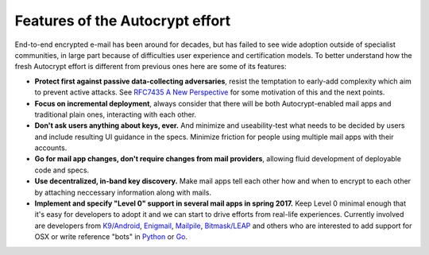 
Features of the Autocrypt effort
--------------------------------

End-to-end encrypted e-mail has been around for decades, but has failed
to see wide adoption outside of specialist communities, in large part
because of difficulties user experience and certification models.
To better understand how the fresh Autocrypt effort is different 
from previous ones here are some of its features:

- **Protect first against passive data-collecting adversaries**,
  resist the temptation to early-add complexity which aim to 
  prevent active attacks.  See `RFC7435 A New Perspective
  <https://tools.ietf.org/html/rfc7435#section-1.2>`_ for some
  motivation of this and the next points.
 
- **Focus on incremental deployment**, always consider that there
  will be both Autocrypt-enabled mail apps and traditional plain ones,
  interacting with each other. 

- **Don't ask users anything about keys, ever.** And minimize and 
  useability-test what needs to be decided by users and include 
  resulting UI guidance in the specs.  Minimize friction for people 
  using multiple mail apps with their accounts.

- **Go for mail app changes, don't require changes from mail providers**, 
  allowing fluid development of deployable code and specs.

- **Use decentralized, in-band key discovery.**  Make mail apps
  tell each other how and when to encrypt to each other
  by attaching neccessary information along with mails.

- **Implement and specify "Level 0" support in several mail apps in spring
  2017.** Keep Level 0 minimal enough that it's easy for developers to
  adopt it and we can start to drive efforts from real-life experiences.
  Currently involved are developers from `K9/Android`_, `Enigmail`_,
  `Mailpile`_, `Bitmask/LEAP`_ and others who are interested to add
  support for OSX or write reference "bots" in `Python`_ or `Go`_.

.. _`K9/Android`: https://k9mail.github.io/
.. _`Enigmail`: https://enigmail.net/
.. _`Mailpile`: https://mailpile.is/
.. _`Bitmask/LEAP`: https://leap.se/en/docs/client

.. _`Python`: https://www.python.org/
.. _`Go`: https://golang.org/
